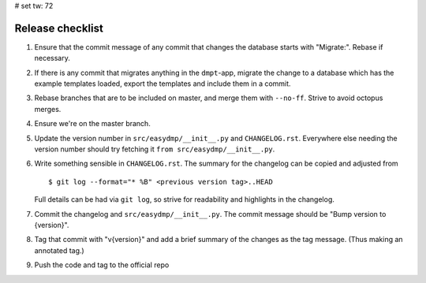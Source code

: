 # set tw: 72

=================
Release checklist
=================

#. Ensure that the commit message of any commit that changes the
   database starts with "Migrate:". Rebase if necessary.
#. If there is any commit that migrates anything in the ``dmpt``-app,
   migrate the change to a database which has the example templates
   loaded, export the templates and include them in a commit.
#. Rebase branches that are to be included on master, and merge them
   with ``--no-ff``. Strive to avoid octopus merges.
#. Ensure we're on the master branch.
#. Update the version number in ``src/easydmp/__init__.py`` and
   ``CHANGELOG.rst``. Everywhere else needing the version number should
   try fetching it ``from src/easydmp/__init__.py``.
#. Write something sensible in ``CHANGELOG.rst``. The summary for the
   changelog can be copied and adjusted from ::

        $ git log --format="* %B" <previous version tag>..HEAD

   Full details can be had via ``git log``, so strive for readability and
   highlights in the changelog.
#. Commit the changelog and ``src/easydmp/__init__.py``.
   The commit message should be "Bump version to {version}".
#. Tag that commit with "v{version}" and add a brief summary of the
   changes as the tag message. (Thus making an annotated tag.)
#. Push the code and tag to the official repo
